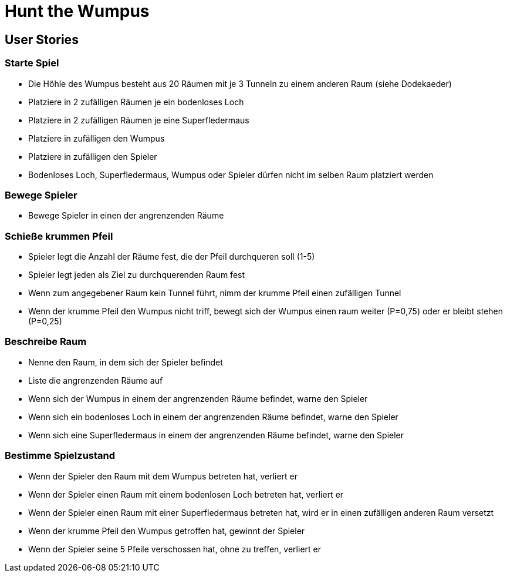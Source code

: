= Hunt the Wumpus

== User Stories

=== Starte Spiel

* Die Höhle des Wumpus besteht aus 20 Räumen mit je 3 Tunneln zu einem anderen Raum (siehe Dodekaeder)
* Platziere in 2 zufälligen Räumen je ein bodenloses Loch
* Platziere in 2 zufälligen Räumen je eine Superfledermaus
* Platziere in zufälligen den Wumpus
* Platziere in zufälligen den Spieler
* Bodenloses Loch, Superfledermaus, Wumpus oder Spieler dürfen nicht im selben Raum platziert werden

=== Bewege Spieler

* Bewege Spieler in einen der angrenzenden Räume

=== Schieße krummen Pfeil

* Spieler legt die Anzahl der Räume fest, die der Pfeil durchqueren soll (1-5)
* Spieler legt jeden als Ziel zu durchquerenden Raum fest
* Wenn zum angegebener Raum kein Tunnel führt, nimm der krumme Pfeil einen zufälligen Tunnel
* Wenn der krumme Pfeil den Wumpus nicht triff, bewegt sich der Wumpus einen raum weiter (P=0,75) oder er bleibt stehen (P=0,25)

=== Beschreibe Raum

* Nenne den Raum, in dem sich der Spieler befindet
* Liste die angrenzenden Räume auf
* Wenn sich der Wumpus in einem der angrenzenden Räume befindet, warne den Spieler
* Wenn sich ein bodenloses Loch in einem der angrenzenden Räume befindet, warne den Spieler
* Wenn sich eine Superfledermaus in einem der angrenzenden Räume befindet, warne den Spieler

=== Bestimme Spielzustand

* Wenn der Spieler den Raum mit dem Wumpus betreten hat, verliert er
* Wenn der Spieler einen Raum mit einem bodenlosen Loch betreten hat, verliert er
* Wenn der Spieler einen Raum mit einer Superfledermaus betreten hat, wird er in einen zufälligen anderen Raum versetzt
* Wenn der krumme Pfeil den Wumpus getroffen hat, gewinnt der Spieler
* Wenn der Spieler seine 5 Pfeile verschossen hat, ohne zu treffen, verliert er
